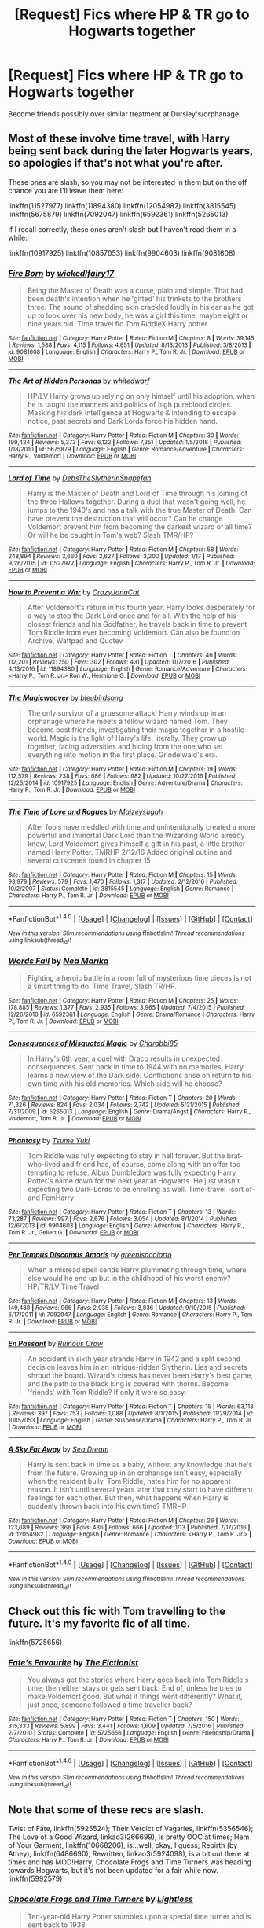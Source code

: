 #+TITLE: [Request] Fics where HP & TR go to Hogwarts together

* [Request] Fics where HP & TR go to Hogwarts together
:PROPERTIES:
:Author: Sage_LFC
:Score: 9
:DateUnix: 1486324467.0
:DateShort: 2017-Feb-05
:FlairText: Request
:END:
Become friends possibly over similar treatment at Dursley's/orphanage.


** Most of these involve time travel, with Harry being sent back during the later Hogwarts years, so apologies if that's not what you're after.

These ones are slash, so you may not be interested in them but on the off chance you are I'll leave them here:

linkffn(11527977) linkffn(11894380) linkffn(12054982) linkffn(3815545) linkffn(5675879) linkffn(7092047) linkffn(6592361) linkffn(5265013)

If I recall correctly, these ones aren't slash but I haven't read them in a while:

linkffn(10917925) linkffn(10857053) linkffn(9904603) linkffn(9081608)
:PROPERTIES:
:Author: viktuuri_on_ice
:Score: 3
:DateUnix: 1486331998.0
:DateShort: 2017-Feb-06
:END:

*** [[http://www.fanfiction.net/s/9081608/1/][*/Fire Born/*]] by [[https://www.fanfiction.net/u/1111871/wickedlfairy17][/wickedlfairy17/]]

#+begin_quote
  Being the Master of Death was a curse, plain and simple. That had been death's intention when he 'gifted' his trinkets to the brothers three. The sound of shedding skin crackled loudly in his ear as he got up to look over his new body, he was a girl this time, maybe eight or nine years old. Time travel fic Tom RiddleX Harry potter
#+end_quote

^{/Site/: [[http://www.fanfiction.net/][fanfiction.net]] *|* /Category/: Harry Potter *|* /Rated/: Fiction M *|* /Chapters/: 8 *|* /Words/: 39,145 *|* /Reviews/: 1,588 *|* /Favs/: 4,115 *|* /Follows/: 4,651 *|* /Updated/: 8/13/2013 *|* /Published/: 3/8/2013 *|* /id/: 9081608 *|* /Language/: English *|* /Characters/: Harry P., Tom R. Jr. *|* /Download/: [[http://www.ff2ebook.com/old/ffn-bot/index.php?id=9081608&source=ff&filetype=epub][EPUB]] or [[http://www.ff2ebook.com/old/ffn-bot/index.php?id=9081608&source=ff&filetype=mobi][MOBI]]}

--------------

[[http://www.fanfiction.net/s/5675879/1/][*/The Art of Hidden Personas/*]] by [[https://www.fanfiction.net/u/1151097/whitedwarf][/whitedwarf/]]

#+begin_quote
  HP/LV Harry grows up relying on only himself until his adoption, when he is taught the manners and politics of high pureblood circles. Masking his dark intelligence at Hogwarts & intending to escape notice, past secrets and Dark Lords force his hidden hand.
#+end_quote

^{/Site/: [[http://www.fanfiction.net/][fanfiction.net]] *|* /Category/: Harry Potter *|* /Rated/: Fiction M *|* /Chapters/: 30 *|* /Words/: 199,424 *|* /Reviews/: 5,373 *|* /Favs/: 6,122 *|* /Follows/: 7,351 *|* /Updated/: 1/5/2016 *|* /Published/: 1/18/2010 *|* /id/: 5675879 *|* /Language/: English *|* /Genre/: Romance/Adventure *|* /Characters/: Harry P., Voldemort *|* /Download/: [[http://www.ff2ebook.com/old/ffn-bot/index.php?id=5675879&source=ff&filetype=epub][EPUB]] or [[http://www.ff2ebook.com/old/ffn-bot/index.php?id=5675879&source=ff&filetype=mobi][MOBI]]}

--------------

[[http://www.fanfiction.net/s/11527977/1/][*/Lord of Time/*]] by [[https://www.fanfiction.net/u/1304480/DebsTheSlytherinSnapefan][/DebsTheSlytherinSnapefan/]]

#+begin_quote
  Harry is the Master of Death and Lord of Time through his joining of the three Hallows together. During a duel that wasn't going well, he jumps to the 1940's and has a talk with the true Master of Death. Can have prevent the destruction that will occur? Can he change Voldemort prevent him from becoming the darkest wizard of all time? Or will he be caught in Tom's web? Slash TMR/HP?
#+end_quote

^{/Site/: [[http://www.fanfiction.net/][fanfiction.net]] *|* /Category/: Harry Potter *|* /Rated/: Fiction M *|* /Chapters/: 58 *|* /Words/: 248,894 *|* /Reviews/: 3,660 *|* /Favs/: 2,627 *|* /Follows/: 3,200 *|* /Updated/: 1/17 *|* /Published/: 9/26/2015 *|* /id/: 11527977 *|* /Language/: English *|* /Characters/: Harry P., Tom R. Jr. *|* /Download/: [[http://www.ff2ebook.com/old/ffn-bot/index.php?id=11527977&source=ff&filetype=epub][EPUB]] or [[http://www.ff2ebook.com/old/ffn-bot/index.php?id=11527977&source=ff&filetype=mobi][MOBI]]}

--------------

[[http://www.fanfiction.net/s/11894380/1/][*/How to Prevent a War/*]] by [[https://www.fanfiction.net/u/5413858/CrazyJanaCat][/CrazyJanaCat/]]

#+begin_quote
  After Voldemort's return in his fourth year, Harry looks desperately for a way to stop the Dark Lord once and for all. With the help of his closest friends and his Godfather, he travels back in time to prevent Tom Riddle from ever becoming Voldemort. Can also be found on Archive, Wattpad and Quotev
#+end_quote

^{/Site/: [[http://www.fanfiction.net/][fanfiction.net]] *|* /Category/: Harry Potter *|* /Rated/: Fiction T *|* /Chapters/: 46 *|* /Words/: 112,201 *|* /Reviews/: 250 *|* /Favs/: 302 *|* /Follows/: 431 *|* /Updated/: 11/7/2016 *|* /Published/: 4/13/2016 *|* /id/: 11894380 *|* /Language/: English *|* /Genre/: Romance/Adventure *|* /Characters/: <Harry P., Tom R. Jr.> Ron W., Hermione G. *|* /Download/: [[http://www.ff2ebook.com/old/ffn-bot/index.php?id=11894380&source=ff&filetype=epub][EPUB]] or [[http://www.ff2ebook.com/old/ffn-bot/index.php?id=11894380&source=ff&filetype=mobi][MOBI]]}

--------------

[[http://www.fanfiction.net/s/10917925/1/][*/The Magicweaver/*]] by [[https://www.fanfiction.net/u/2965035/bleubirdsong][/bleubirdsong/]]

#+begin_quote
  The only survivor of a gruesome attack, Harry winds up in an orphanage where he meets a fellow wizard named Tom. They become best friends, investigating their magic together in a hostile world. Magic is the light of Harry's life, literally. They grow up together, facing adversities and hiding from the one who set everything into motion in the first place. Grindelwald's era.
#+end_quote

^{/Site/: [[http://www.fanfiction.net/][fanfiction.net]] *|* /Category/: Harry Potter *|* /Rated/: Fiction M *|* /Chapters/: 19 *|* /Words/: 112,579 *|* /Reviews/: 238 *|* /Favs/: 686 *|* /Follows/: 982 *|* /Updated/: 10/27/2016 *|* /Published/: 12/25/2014 *|* /id/: 10917925 *|* /Language/: English *|* /Genre/: Adventure/Drama *|* /Characters/: Harry P., Tom R. Jr. *|* /Download/: [[http://www.ff2ebook.com/old/ffn-bot/index.php?id=10917925&source=ff&filetype=epub][EPUB]] or [[http://www.ff2ebook.com/old/ffn-bot/index.php?id=10917925&source=ff&filetype=mobi][MOBI]]}

--------------

[[http://www.fanfiction.net/s/3815545/1/][*/The Time of Love and Rogues/*]] by [[https://www.fanfiction.net/u/355749/Maizeysugah][/Maizeysugah/]]

#+begin_quote
  After fools have meddled with time and unintentionally created a more powerful and immortal Dark Lord than the Wizarding World already knew, Lord Voldemort gives himself a gift in his past, a little brother named Harry Potter. TMRHP 2/12/16 Added original outline and several cutscenes found in chapter 15
#+end_quote

^{/Site/: [[http://www.fanfiction.net/][fanfiction.net]] *|* /Category/: Harry Potter *|* /Rated/: Fiction M *|* /Chapters/: 15 *|* /Words/: 93,979 *|* /Reviews/: 579 *|* /Favs/: 1,470 *|* /Follows/: 1,317 *|* /Updated/: 2/12/2016 *|* /Published/: 10/2/2007 *|* /Status/: Complete *|* /id/: 3815545 *|* /Language/: English *|* /Genre/: Romance *|* /Characters/: Harry P., Tom R. Jr. *|* /Download/: [[http://www.ff2ebook.com/old/ffn-bot/index.php?id=3815545&source=ff&filetype=epub][EPUB]] or [[http://www.ff2ebook.com/old/ffn-bot/index.php?id=3815545&source=ff&filetype=mobi][MOBI]]}

--------------

*FanfictionBot*^{1.4.0} *|* [[[https://github.com/tusing/reddit-ffn-bot/wiki/Usage][Usage]]] | [[[https://github.com/tusing/reddit-ffn-bot/wiki/Changelog][Changelog]]] | [[[https://github.com/tusing/reddit-ffn-bot/issues/][Issues]]] | [[[https://github.com/tusing/reddit-ffn-bot/][GitHub]]] | [[[https://www.reddit.com/message/compose?to=tusing][Contact]]]

^{/New in this version: Slim recommendations using/ ffnbot!slim! /Thread recommendations using/ linksub(thread_id)!}
:PROPERTIES:
:Author: FanfictionBot
:Score: 1
:DateUnix: 1486332043.0
:DateShort: 2017-Feb-06
:END:


*** [[http://www.fanfiction.net/s/6592361/1/][*/Words Fail/*]] by [[https://www.fanfiction.net/u/2427599/Nea-Marika][/Nea Marika/]]

#+begin_quote
  Fighting a heroic battle in a room full of mysterious time pieces is not a smart thing to do. Time Travel, Slash TR/HP.
#+end_quote

^{/Site/: [[http://www.fanfiction.net/][fanfiction.net]] *|* /Category/: Harry Potter *|* /Rated/: Fiction M *|* /Chapters/: 25 *|* /Words/: 178,885 *|* /Reviews/: 1,377 *|* /Favs/: 2,935 *|* /Follows/: 3,965 *|* /Updated/: 7/4/2015 *|* /Published/: 12/26/2010 *|* /id/: 6592361 *|* /Language/: English *|* /Genre/: Drama/Romance *|* /Characters/: Harry P., Tom R. Jr. *|* /Download/: [[http://www.ff2ebook.com/old/ffn-bot/index.php?id=6592361&source=ff&filetype=epub][EPUB]] or [[http://www.ff2ebook.com/old/ffn-bot/index.php?id=6592361&source=ff&filetype=mobi][MOBI]]}

--------------

[[http://www.fanfiction.net/s/5265013/1/][*/Consequences of Misquoted Magic/*]] by [[https://www.fanfiction.net/u/2027658/Charabbi85][/Charabbi85/]]

#+begin_quote
  In Harry's 6th year, a duel with Draco results in unexpected consequences. Sent back in time to 1944 with no memories, Harry learns a new view of the Dark side. Conflictions arise on return to his own time with his old memories. Which side will he choose?
#+end_quote

^{/Site/: [[http://www.fanfiction.net/][fanfiction.net]] *|* /Category/: Harry Potter *|* /Rated/: Fiction T *|* /Chapters/: 20 *|* /Words/: 71,326 *|* /Reviews/: 824 *|* /Favs/: 2,034 *|* /Follows/: 2,742 *|* /Updated/: 5/21/2015 *|* /Published/: 7/31/2009 *|* /id/: 5265013 *|* /Language/: English *|* /Genre/: Drama/Angst *|* /Characters/: Harry P., Voldemort, Tom R. Jr. *|* /Download/: [[http://www.ff2ebook.com/old/ffn-bot/index.php?id=5265013&source=ff&filetype=epub][EPUB]] or [[http://www.ff2ebook.com/old/ffn-bot/index.php?id=5265013&source=ff&filetype=mobi][MOBI]]}

--------------

[[http://www.fanfiction.net/s/9904603/1/][*/Phantasy/*]] by [[https://www.fanfiction.net/u/2221413/Tsume-Yuki][/Tsume Yuki/]]

#+begin_quote
  Tom Riddle was fully expecting to stay in hell forever. But the brat-who-lived and friend has, of course, come along with an offer too tempting to refuse. Albus Dumbledore was fully expecting Harry Potter's name down for the next year at Hogwarts. He just wasn't expecting two Dark-Lords to be enrolling as well. Time-travel -sort of- and FemHarry
#+end_quote

^{/Site/: [[http://www.fanfiction.net/][fanfiction.net]] *|* /Category/: Harry Potter *|* /Rated/: Fiction T *|* /Chapters/: 13 *|* /Words/: 73,287 *|* /Reviews/: 997 *|* /Favs/: 2,676 *|* /Follows/: 3,054 *|* /Updated/: 8/1/2014 *|* /Published/: 12/6/2013 *|* /id/: 9904603 *|* /Language/: English *|* /Genre/: Adventure *|* /Characters/: Harry P., Tom R. Jr., Gellert G. *|* /Download/: [[http://www.ff2ebook.com/old/ffn-bot/index.php?id=9904603&source=ff&filetype=epub][EPUB]] or [[http://www.ff2ebook.com/old/ffn-bot/index.php?id=9904603&source=ff&filetype=mobi][MOBI]]}

--------------

[[http://www.fanfiction.net/s/7092047/1/][*/Per Tempus Discamus Amoris/*]] by [[https://www.fanfiction.net/u/1327658/greenisacolorto][/greenisacolorto/]]

#+begin_quote
  When a misread spell sends Harry plummeting through time, where else would he end up but in the childhood of his worst enemy? HP/TR/LV Time Travel
#+end_quote

^{/Site/: [[http://www.fanfiction.net/][fanfiction.net]] *|* /Category/: Harry Potter *|* /Rated/: Fiction M *|* /Chapters/: 13 *|* /Words/: 149,488 *|* /Reviews/: 966 *|* /Favs/: 2,938 *|* /Follows/: 3,836 *|* /Updated/: 9/19/2015 *|* /Published/: 6/17/2011 *|* /id/: 7092047 *|* /Language/: English *|* /Genre/: Romance *|* /Characters/: Harry P., Tom R. Jr. *|* /Download/: [[http://www.ff2ebook.com/old/ffn-bot/index.php?id=7092047&source=ff&filetype=epub][EPUB]] or [[http://www.ff2ebook.com/old/ffn-bot/index.php?id=7092047&source=ff&filetype=mobi][MOBI]]}

--------------

[[http://www.fanfiction.net/s/10857053/1/][*/En Passant/*]] by [[https://www.fanfiction.net/u/1258138/Ruinous-Crow][/Ruinous Crow/]]

#+begin_quote
  An accident in sixth year strands Harry in 1942 and a split second decision leaves him in an intrigue-ridden Slytherin. Lies and secrets shroud the board. Wizard's chess has never been Harry's best game, and the path to the black king is covered with thorns. Become 'friends' with Tom Riddle? If only it were so easy.
#+end_quote

^{/Site/: [[http://www.fanfiction.net/][fanfiction.net]] *|* /Category/: Harry Potter *|* /Rated/: Fiction T *|* /Chapters/: 15 *|* /Words/: 63,118 *|* /Reviews/: 397 *|* /Favs/: 753 *|* /Follows/: 1,088 *|* /Updated/: 8/1/2015 *|* /Published/: 11/29/2014 *|* /id/: 10857053 *|* /Language/: English *|* /Genre/: Suspense/Drama *|* /Characters/: Harry P., Tom R. Jr. *|* /Download/: [[http://www.ff2ebook.com/old/ffn-bot/index.php?id=10857053&source=ff&filetype=epub][EPUB]] or [[http://www.ff2ebook.com/old/ffn-bot/index.php?id=10857053&source=ff&filetype=mobi][MOBI]]}

--------------

[[http://www.fanfiction.net/s/12054982/1/][*/A Sky Far Away/*]] by [[https://www.fanfiction.net/u/987665/Sea-Dream][/Sea Dream/]]

#+begin_quote
  Harry is sent back in time as a baby, without any knowledge that he's from the future. Growing up in an orphanage isn't easy, especially when the resident bully, Tom Riddle, hates him for no apparent reason. It isn't until several years later that they start to have different feelings for each other. But then, what happens when Harry is suddenly thrown back into his own time? TMRHP
#+end_quote

^{/Site/: [[http://www.fanfiction.net/][fanfiction.net]] *|* /Category/: Harry Potter *|* /Rated/: Fiction M *|* /Chapters/: 26 *|* /Words/: 123,689 *|* /Reviews/: 366 *|* /Favs/: 436 *|* /Follows/: 666 *|* /Updated/: 1/13 *|* /Published/: 7/17/2016 *|* /id/: 12054982 *|* /Language/: English *|* /Genre/: Romance *|* /Characters/: <Harry P., Tom R. Jr.> *|* /Download/: [[http://www.ff2ebook.com/old/ffn-bot/index.php?id=12054982&source=ff&filetype=epub][EPUB]] or [[http://www.ff2ebook.com/old/ffn-bot/index.php?id=12054982&source=ff&filetype=mobi][MOBI]]}

--------------

*FanfictionBot*^{1.4.0} *|* [[[https://github.com/tusing/reddit-ffn-bot/wiki/Usage][Usage]]] | [[[https://github.com/tusing/reddit-ffn-bot/wiki/Changelog][Changelog]]] | [[[https://github.com/tusing/reddit-ffn-bot/issues/][Issues]]] | [[[https://github.com/tusing/reddit-ffn-bot/][GitHub]]] | [[[https://www.reddit.com/message/compose?to=tusing][Contact]]]

^{/New in this version: Slim recommendations using/ ffnbot!slim! /Thread recommendations using/ linksub(thread_id)!}
:PROPERTIES:
:Author: FanfictionBot
:Score: 1
:DateUnix: 1486332047.0
:DateShort: 2017-Feb-06
:END:


** Check out this fic with Tom travelling to the future. It's my favorite fic of all time.

linkffn(5725656)
:PROPERTIES:
:Author: megabanette
:Score: 2
:DateUnix: 1486339560.0
:DateShort: 2017-Feb-06
:END:

*** [[http://www.fanfiction.net/s/5725656/1/][*/Fate's Favourite/*]] by [[https://www.fanfiction.net/u/2227840/The-Fictionist][/The Fictionist/]]

#+begin_quote
  You always get the stories where Harry goes back into Tom Riddle's time, then either stays or gets sent back. End of, unless he tries to make Voldemort good. But what if things went differently? What if, just once, someone followed a time traveller back?
#+end_quote

^{/Site/: [[http://www.fanfiction.net/][fanfiction.net]] *|* /Category/: Harry Potter *|* /Rated/: Fiction T *|* /Chapters/: 150 *|* /Words/: 315,333 *|* /Reviews/: 5,899 *|* /Favs/: 3,441 *|* /Follows/: 1,609 *|* /Updated/: 7/5/2016 *|* /Published/: 2/7/2010 *|* /Status/: Complete *|* /id/: 5725656 *|* /Language/: English *|* /Genre/: Friendship/Drama *|* /Characters/: Harry P., Tom R. Jr. *|* /Download/: [[http://www.ff2ebook.com/old/ffn-bot/index.php?id=5725656&source=ff&filetype=epub][EPUB]] or [[http://www.ff2ebook.com/old/ffn-bot/index.php?id=5725656&source=ff&filetype=mobi][MOBI]]}

--------------

*FanfictionBot*^{1.4.0} *|* [[[https://github.com/tusing/reddit-ffn-bot/wiki/Usage][Usage]]] | [[[https://github.com/tusing/reddit-ffn-bot/wiki/Changelog][Changelog]]] | [[[https://github.com/tusing/reddit-ffn-bot/issues/][Issues]]] | [[[https://github.com/tusing/reddit-ffn-bot/][GitHub]]] | [[[https://www.reddit.com/message/compose?to=tusing][Contact]]]

^{/New in this version: Slim recommendations using/ ffnbot!slim! /Thread recommendations using/ linksub(thread_id)!}
:PROPERTIES:
:Author: FanfictionBot
:Score: 1
:DateUnix: 1486339577.0
:DateShort: 2017-Feb-06
:END:


** Note that some of these recs are slash.

Twist of Fate, linkffn(5925524); Their Verdict of Vagaries, linkffn(5356546); The Love of a Good Wizard, linkao3(266699), is pretty OOC at times; Hem of Your Garment, linkffn(10668206), is...well, okay, I guess; Rebirth (by Athey), linkffn(6486690); Rewritten, linkao3(5924098), is a bit out there at times and has MOD!Harry; Chocolate Frogs and Time Turners was heading towards Hogwarts, but it's not been updated for a fair while now. linkffn(5992579)
:PROPERTIES:
:Author: vaiire
:Score: 1
:DateUnix: 1486340570.0
:DateShort: 2017-Feb-06
:END:

*** [[http://www.fanfiction.net/s/5992579/1/][*/Chocolate Frogs and Time Turners/*]] by [[https://www.fanfiction.net/u/1372977/Lightless][/Lightless/]]

#+begin_quote
  Ten-year-old Harry Potter stumbles upon a special time turner and is sent back to 1938.
#+end_quote

^{/Site/: [[http://www.fanfiction.net/][fanfiction.net]] *|* /Category/: Harry Potter *|* /Rated/: Fiction T *|* /Chapters/: 4 *|* /Words/: 19,607 *|* /Reviews/: 183 *|* /Favs/: 493 *|* /Follows/: 901 *|* /Updated/: 5/27/2013 *|* /Published/: 5/23/2010 *|* /id/: 5992579 *|* /Language/: English *|* /Genre/: Friendship *|* /Characters/: Harry P., Tom R. Jr. *|* /Download/: [[http://www.ff2ebook.com/old/ffn-bot/index.php?id=5992579&source=ff&filetype=epub][EPUB]] or [[http://www.ff2ebook.com/old/ffn-bot/index.php?id=5992579&source=ff&filetype=mobi][MOBI]]}

--------------

[[http://archiveofourown.org/works/5924098][*/Rewritten/*]] by [[http://www.archiveofourown.org/users/goodmorninglove/pseuds/goodmorninglove][/goodmorninglove/]]

#+begin_quote
  Harry gets bored of immortality and feels like he's losing his sanity. Death points him in the direction where he'll find the person who can keep him together. But when he finally finds his anchor, he didn't expect to feel incredibly possessive and protective where he all but constantly glomps poor little Tom (who fails to avoid growing fond of Harry).Updates every week.
#+end_quote

^{/Site/: [[http://www.archiveofourown.org/][Archive of Our Own]] *|* /Fandom/: Harry Potter - J. K. Rowling *|* /Published/: 2016-02-05 *|* /Updated/: 2016-08-30 *|* /Words/: 66180 *|* /Chapters/: 21/? *|* /Comments/: 651 *|* /Kudos/: 3862 *|* /Bookmarks/: 1111 *|* /Hits/: 61659 *|* /ID/: 5924098 *|* /Download/: [[http://archiveofourown.org/downloads/go/goodmorninglove/5924098/Rewritten.epub?updated_at=1484497823][EPUB]] or [[http://archiveofourown.org/downloads/go/goodmorninglove/5924098/Rewritten.mobi?updated_at=1484497823][MOBI]]}

--------------

[[http://www.fanfiction.net/s/10668206/1/][*/Hem of Your Garment/*]] by [[https://www.fanfiction.net/u/5028347/I-am-the-Color-of-Boom][/I am the Color of Boom/]]

#+begin_quote
  How much can one person change another? Slight AU. Time travel. Dark themes. -TR/HP.
#+end_quote

^{/Site/: [[http://www.fanfiction.net/][fanfiction.net]] *|* /Category/: Harry Potter *|* /Rated/: Fiction M *|* /Chapters/: 41 *|* /Words/: 78,095 *|* /Reviews/: 668 *|* /Favs/: 569 *|* /Follows/: 978 *|* /Updated/: 1/24 *|* /Published/: 9/3/2014 *|* /id/: 10668206 *|* /Language/: English *|* /Genre/: Romance *|* /Characters/: <Tom R. Jr., Harry P.> *|* /Download/: [[http://www.ff2ebook.com/old/ffn-bot/index.php?id=10668206&source=ff&filetype=epub][EPUB]] or [[http://www.ff2ebook.com/old/ffn-bot/index.php?id=10668206&source=ff&filetype=mobi][MOBI]]}

--------------

[[http://www.fanfiction.net/s/5925524/1/][*/Twist of Fate/*]] by [[https://www.fanfiction.net/u/1167864/FirePhoenix8][/FirePhoenix8/]]

#+begin_quote
  Harry is taken the night Dumbledore is about to leave him with the Dursleys. With forces meddling in the timeline, Harry and Tom become the Riddle brothers. Follow the boys from the 1930s, WWII & Grindelwald, to canon years and a much changed future. Slash.
#+end_quote

^{/Site/: [[http://www.fanfiction.net/][fanfiction.net]] *|* /Category/: Harry Potter *|* /Rated/: Fiction M *|* /Chapters/: 67 *|* /Words/: 723,060 *|* /Reviews/: 4,007 *|* /Favs/: 2,691 *|* /Follows/: 2,776 *|* /Updated/: 10/13/2013 *|* /Published/: 4/26/2010 *|* /id/: 5925524 *|* /Language/: English *|* /Genre/: Adventure/Romance *|* /Characters/: Harry P., Voldemort, Tom R. Jr. *|* /Download/: [[http://www.ff2ebook.com/old/ffn-bot/index.php?id=5925524&source=ff&filetype=epub][EPUB]] or [[http://www.ff2ebook.com/old/ffn-bot/index.php?id=5925524&source=ff&filetype=mobi][MOBI]]}

--------------

[[http://archiveofourown.org/works/266699][*/The Love of a Good Wizard/*]] by [[http://www.archiveofourown.org/users/SweetSorcery/pseuds/SweetSorcery][/SweetSorcery/]]

#+begin_quote
  History of Magic has something to teach after all, and two resourceful students decide that the key to having any future at all lies in the past, and in Tom Riddle's heart. Assuming he has one.
#+end_quote

^{/Site/: [[http://www.archiveofourown.org/][Archive of Our Own]] *|* /Fandom/: Harry Potter - J. K. Rowling *|* /Published/: 2011-10-19 *|* /Completed/: 2011-10-23 *|* /Words/: 75027 *|* /Chapters/: 31/31 *|* /Comments/: 513 *|* /Kudos/: 5171 *|* /Bookmarks/: 1464 *|* /Hits/: 115458 *|* /ID/: 266699 *|* /Download/: [[http://archiveofourown.org/downloads/Sw/SweetSorcery/266699/The%20Love%20of%20a%20Good%20Wizard.epub?updated_at=1387629473][EPUB]] or [[http://archiveofourown.org/downloads/Sw/SweetSorcery/266699/The%20Love%20of%20a%20Good%20Wizard.mobi?updated_at=1387629473][MOBI]]}

--------------

[[http://www.fanfiction.net/s/6486690/1/][*/Rebirth/*]] by [[https://www.fanfiction.net/u/2328854/Athey][/Athey/]]

#+begin_quote
  Two boys grow up together in an orphanage, grow powerful at school, are torn apart by death and brought back together by rebirth. Horcruxes aren't the only way to live forever. Necromancy, reincarnation, TR/HP Slash dark!Harry.
#+end_quote

^{/Site/: [[http://www.fanfiction.net/][fanfiction.net]] *|* /Category/: Harry Potter *|* /Rated/: Fiction M *|* /Chapters/: 40 *|* /Words/: 269,743 *|* /Reviews/: 2,837 *|* /Favs/: 6,043 *|* /Follows/: 4,211 *|* /Updated/: 8/16/2015 *|* /Published/: 11/18/2010 *|* /id/: 6486690 *|* /Language/: English *|* /Genre/: Drama/Supernatural *|* /Characters/: Harry P., Voldemort, Tom R. Jr. *|* /Download/: [[http://www.ff2ebook.com/old/ffn-bot/index.php?id=6486690&source=ff&filetype=epub][EPUB]] or [[http://www.ff2ebook.com/old/ffn-bot/index.php?id=6486690&source=ff&filetype=mobi][MOBI]]}

--------------

[[http://www.fanfiction.net/s/5356546/1/][*/Their Verdict of Vagaries/*]] by [[https://www.fanfiction.net/u/2070109/Angstier][/Angstier/]]

#+begin_quote
  • "All who fall under your gaze become accused of a silent crime... and I am yet to understand why." -Riddle. Gray!Harry lost in love and misery. Redemption, betrayal, Death Eaters, Dumbledore & the story of Grindelwald. Voldemort's rise to power. HP/TMR
#+end_quote

^{/Site/: [[http://www.fanfiction.net/][fanfiction.net]] *|* /Category/: Harry Potter *|* /Rated/: Fiction T *|* /Chapters/: 81 *|* /Words/: 635,223 *|* /Reviews/: 2,268 *|* /Favs/: 2,231 *|* /Follows/: 1,727 *|* /Updated/: 10/31/2013 *|* /Published/: 9/6/2009 *|* /Status/: Complete *|* /id/: 5356546 *|* /Language/: English *|* /Genre/: Romance/Angst *|* /Characters/: Harry P., Tom R. Jr. *|* /Download/: [[http://www.ff2ebook.com/old/ffn-bot/index.php?id=5356546&source=ff&filetype=epub][EPUB]] or [[http://www.ff2ebook.com/old/ffn-bot/index.php?id=5356546&source=ff&filetype=mobi][MOBI]]}

--------------

*FanfictionBot*^{1.4.0} *|* [[[https://github.com/tusing/reddit-ffn-bot/wiki/Usage][Usage]]] | [[[https://github.com/tusing/reddit-ffn-bot/wiki/Changelog][Changelog]]] | [[[https://github.com/tusing/reddit-ffn-bot/issues/][Issues]]] | [[[https://github.com/tusing/reddit-ffn-bot/][GitHub]]] | [[[https://www.reddit.com/message/compose?to=tusing][Contact]]]

^{/New in this version: Slim recommendations using/ ffnbot!slim! /Thread recommendations using/ linksub(thread_id)!}
:PROPERTIES:
:Author: FanfictionBot
:Score: 1
:DateUnix: 1486340603.0
:DateShort: 2017-Feb-06
:END:
